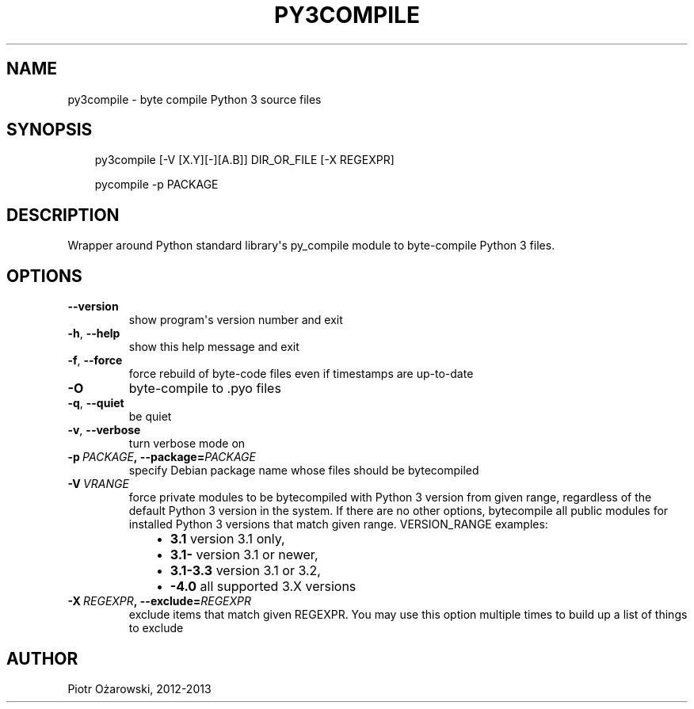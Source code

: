 .\" Man page generated from reStructuredText.
.
.TH PY3COMPILE 1 "" "" ""
.SH NAME
py3compile \- byte compile Python 3 source files
.
.nr rst2man-indent-level 0
.
.de1 rstReportMargin
\\$1 \\n[an-margin]
level \\n[rst2man-indent-level]
level margin: \\n[rst2man-indent\\n[rst2man-indent-level]]
-
\\n[rst2man-indent0]
\\n[rst2man-indent1]
\\n[rst2man-indent2]
..
.de1 INDENT
.\" .rstReportMargin pre:
. RS \\$1
. nr rst2man-indent\\n[rst2man-indent-level] \\n[an-margin]
. nr rst2man-indent-level +1
.\" .rstReportMargin post:
..
.de UNINDENT
. RE
.\" indent \\n[an-margin]
.\" old: \\n[rst2man-indent\\n[rst2man-indent-level]]
.nr rst2man-indent-level -1
.\" new: \\n[rst2man-indent\\n[rst2man-indent-level]]
.in \\n[rst2man-indent\\n[rst2man-indent-level]]u
..
.SH SYNOPSIS
.INDENT 0.0
.INDENT 3.5
py3compile [\-V [X.Y][\-][A.B]] DIR_OR_FILE [\-X REGEXPR]
.sp
pycompile \-p PACKAGE
.UNINDENT
.UNINDENT
.SH DESCRIPTION
.sp
Wrapper around Python standard library\(aqs py_compile module to byte\-compile
Python 3 files.
.SH OPTIONS
.INDENT 0.0
.TP
.B \-\-version
show program\(aqs version number and exit
.TP
.B \-h\fP,\fB  \-\-help
show this help message and exit
.TP
.B \-f\fP,\fB  \-\-force
force rebuild of byte\-code files even if timestamps are up\-to\-date
.TP
.B \-O
byte\-compile to .pyo files
.TP
.B \-q\fP,\fB  \-\-quiet
be quiet
.TP
.B \-v\fP,\fB  \-\-verbose
turn verbose mode on
.TP
.BI \-p \ PACKAGE\fP,\fB \ \-\-package\fB= PACKAGE
specify Debian package name whose files should
be bytecompiled
.TP
.BI \-V \ VRANGE
force private modules to be bytecompiled with Python 3
version from given range, regardless of the default Python 3 version in the
system. If there are no other options, bytecompile all public modules for
installed Python 3 versions that match given range.
VERSION_RANGE examples:
.INDENT 7.0
.INDENT 3.5
.INDENT 0.0
.IP \(bu 2
\fB3.1\fP    version 3.1 only,
.IP \(bu 2
\fB3.1\-\fP   version 3.1 or newer,
.IP \(bu 2
\fB3.1\-3.3\fP        version 3.1 or 3.2,
.IP \(bu 2
\fB\-4.0\fP   all supported 3.X versions
.UNINDENT
.UNINDENT
.UNINDENT
.TP
.BI \-X \ REGEXPR\fP,\fB \ \-\-exclude\fB= REGEXPR
exclude items that match given REGEXPR. You may
use this option multiple times to build up a list of things to exclude
.UNINDENT
.SH AUTHOR
Piotr Ożarowski, 2012-2013
.\" Generated by docutils manpage writer.
.
